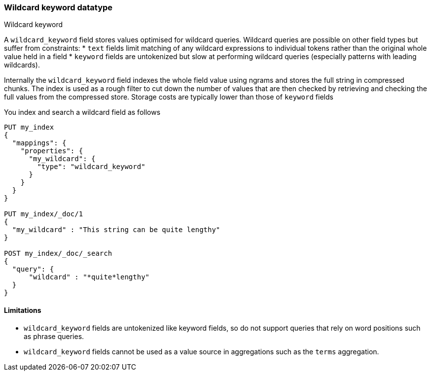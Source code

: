 [role="xpack"]
[testenv="basic"]
[[wildcard-keyword]]
=== Wildcard keyword datatype
++++
<titleabbrev>Wildcard keyword</titleabbrev>
++++

A `wildcard_keyword` field stores values optimised for wildcard queries.
Wildcard queries are possible on other field types but suffer from constraints:
* `text` fields limit matching of any wildcard expressions to individual tokens rather than the original whole value held in a field
* `keyword` fields are untokenized but slow at performing wildcard queries (especially patterns with leading wildcards).

Internally the `wildcard_keyword` field indexes the whole field value using ngrams and stores the full string in compressed chunks.
The index is used as a rough filter to cut down the number of values that are then checked by retrieving and checking the full values from the compressed store.
Storage costs are typically lower than those of `keyword` fields

You index and search a wildcard field as follows

[source,console]
--------------------------------------------------
PUT my_index
{
  "mappings": {
    "properties": {
      "my_wildcard": {
        "type": "wildcard_keyword"
      }
    }
  }
}

PUT my_index/_doc/1
{
  "my_wildcard" : "This string can be quite lengthy"
}

POST my_index/_doc/_search
{
  "query": {
      "wildcard" : "*quite*lengthy"
  }
}


--------------------------------------------------


==== Limitations

* `wildcard_keyword` fields are untokenized like keyword fields, so do not support queries that rely on word positions such as phrase queries.
* `wildcard_keyword` fields cannot be used as a value source in aggregations such as the `terms` aggregation.

